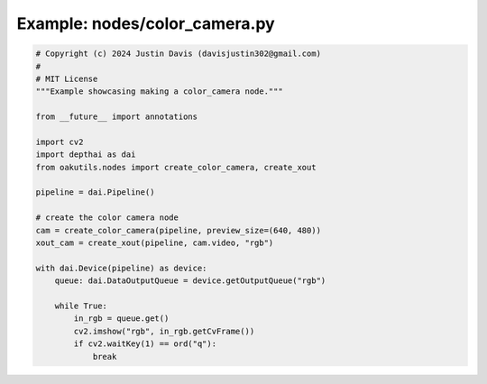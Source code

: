 .. _examples_nodes/color_camera:

Example: nodes/color_camera.py
==============================

.. code-block:: python

	# Copyright (c) 2024 Justin Davis (davisjustin302@gmail.com)
	#
	# MIT License
	"""Example showcasing making a color_camera node."""
	
	from __future__ import annotations
	
	import cv2
	import depthai as dai
	from oakutils.nodes import create_color_camera, create_xout
	
	pipeline = dai.Pipeline()
	
	# create the color camera node
	cam = create_color_camera(pipeline, preview_size=(640, 480))
	xout_cam = create_xout(pipeline, cam.video, "rgb")
	
	with dai.Device(pipeline) as device:
	    queue: dai.DataOutputQueue = device.getOutputQueue("rgb")
	
	    while True:
	        in_rgb = queue.get()
	        cv2.imshow("rgb", in_rgb.getCvFrame())
	        if cv2.waitKey(1) == ord("q"):
	            break

